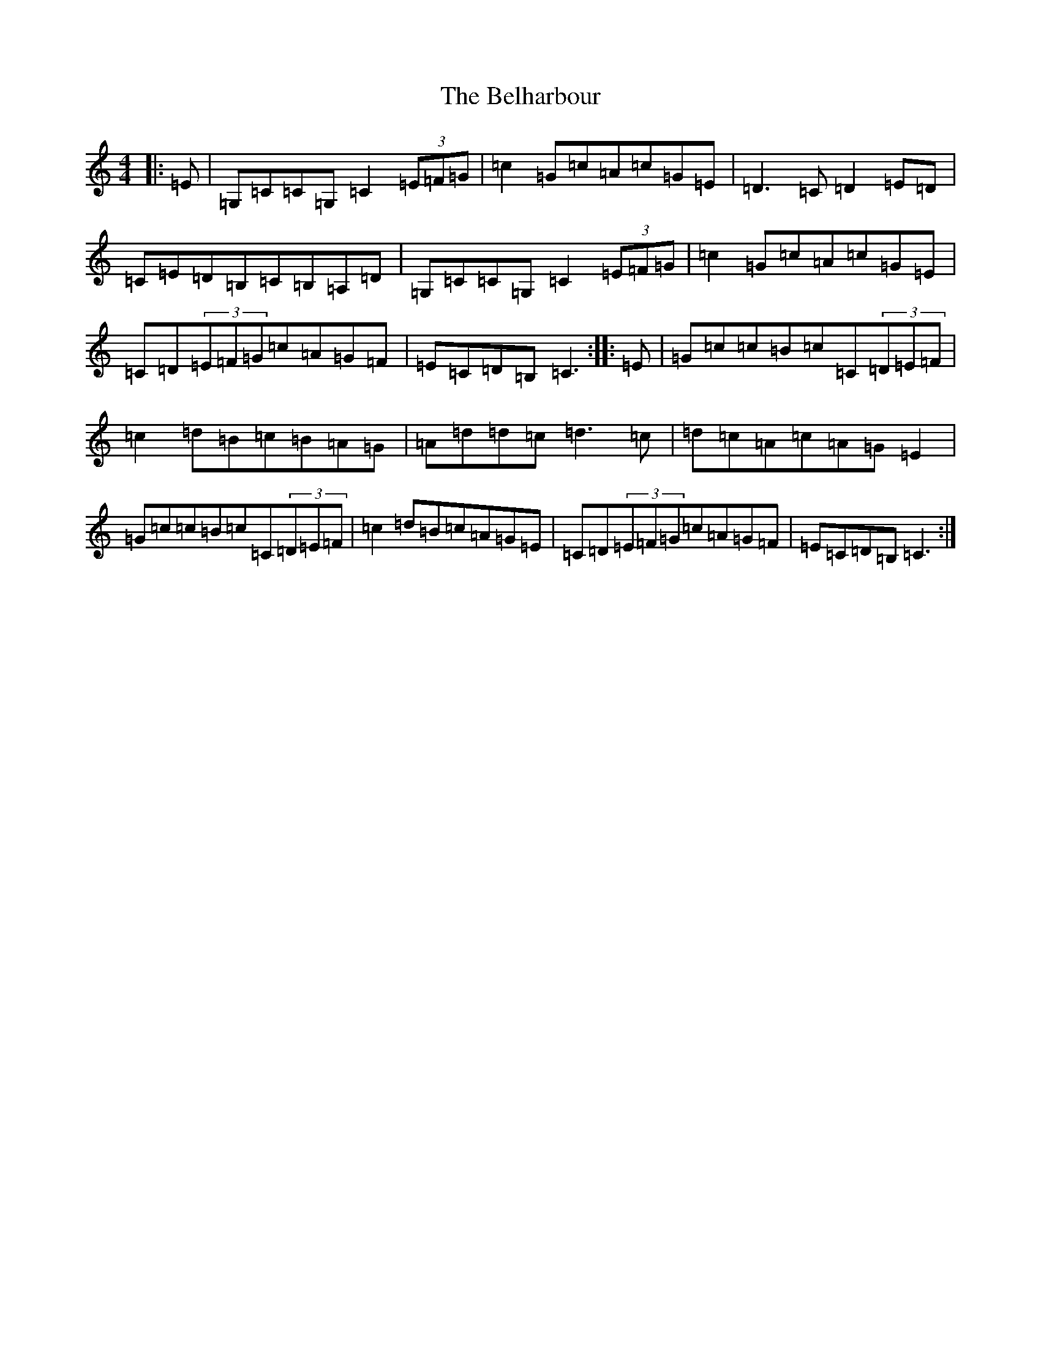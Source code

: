 X: 1667
T: Belharbour, The
S: https://thesession.org/tunes/622#setting13639
R: reel
M:4/4
L:1/8
K: C Major
|:=E|=G,=C=C=G,=C2(3=E=F=G|=c2=G=c=A=c=G=E|=D3=C=D2=E=D|=C=E=D=B,=C=B,=A,=D|=G,=C=C=G,=C2(3=E=F=G|=c2=G=c=A=c=G=E|=C=D(3=E=F=G=c=A=G=F|=E=C=D=B,=C3:||:=E|=G=c=c=B=c=C(3=D=E=F|=c2=d=B=c=B=A=G|=A=d=d=c=d3=c|=d=c=A=c=A=G=E2|=G=c=c=B=c=C(3=D=E=F|=c2=d=B=c=A=G=E|=C=D(3=E=F=G=c=A=G=F|=E=C=D=B,=C3:|